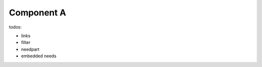 ###########
Component A
###########

.. sw_req:: Example Software Requirement
   :id: SWRQ_EXAMPLE_SYS_REQUIREMENT

   empty

.. comp:: Example comp
   :id: C_EXAMPLE

   empty


todos:

-  links
-  filter
-  needpart
-  embedded needs
